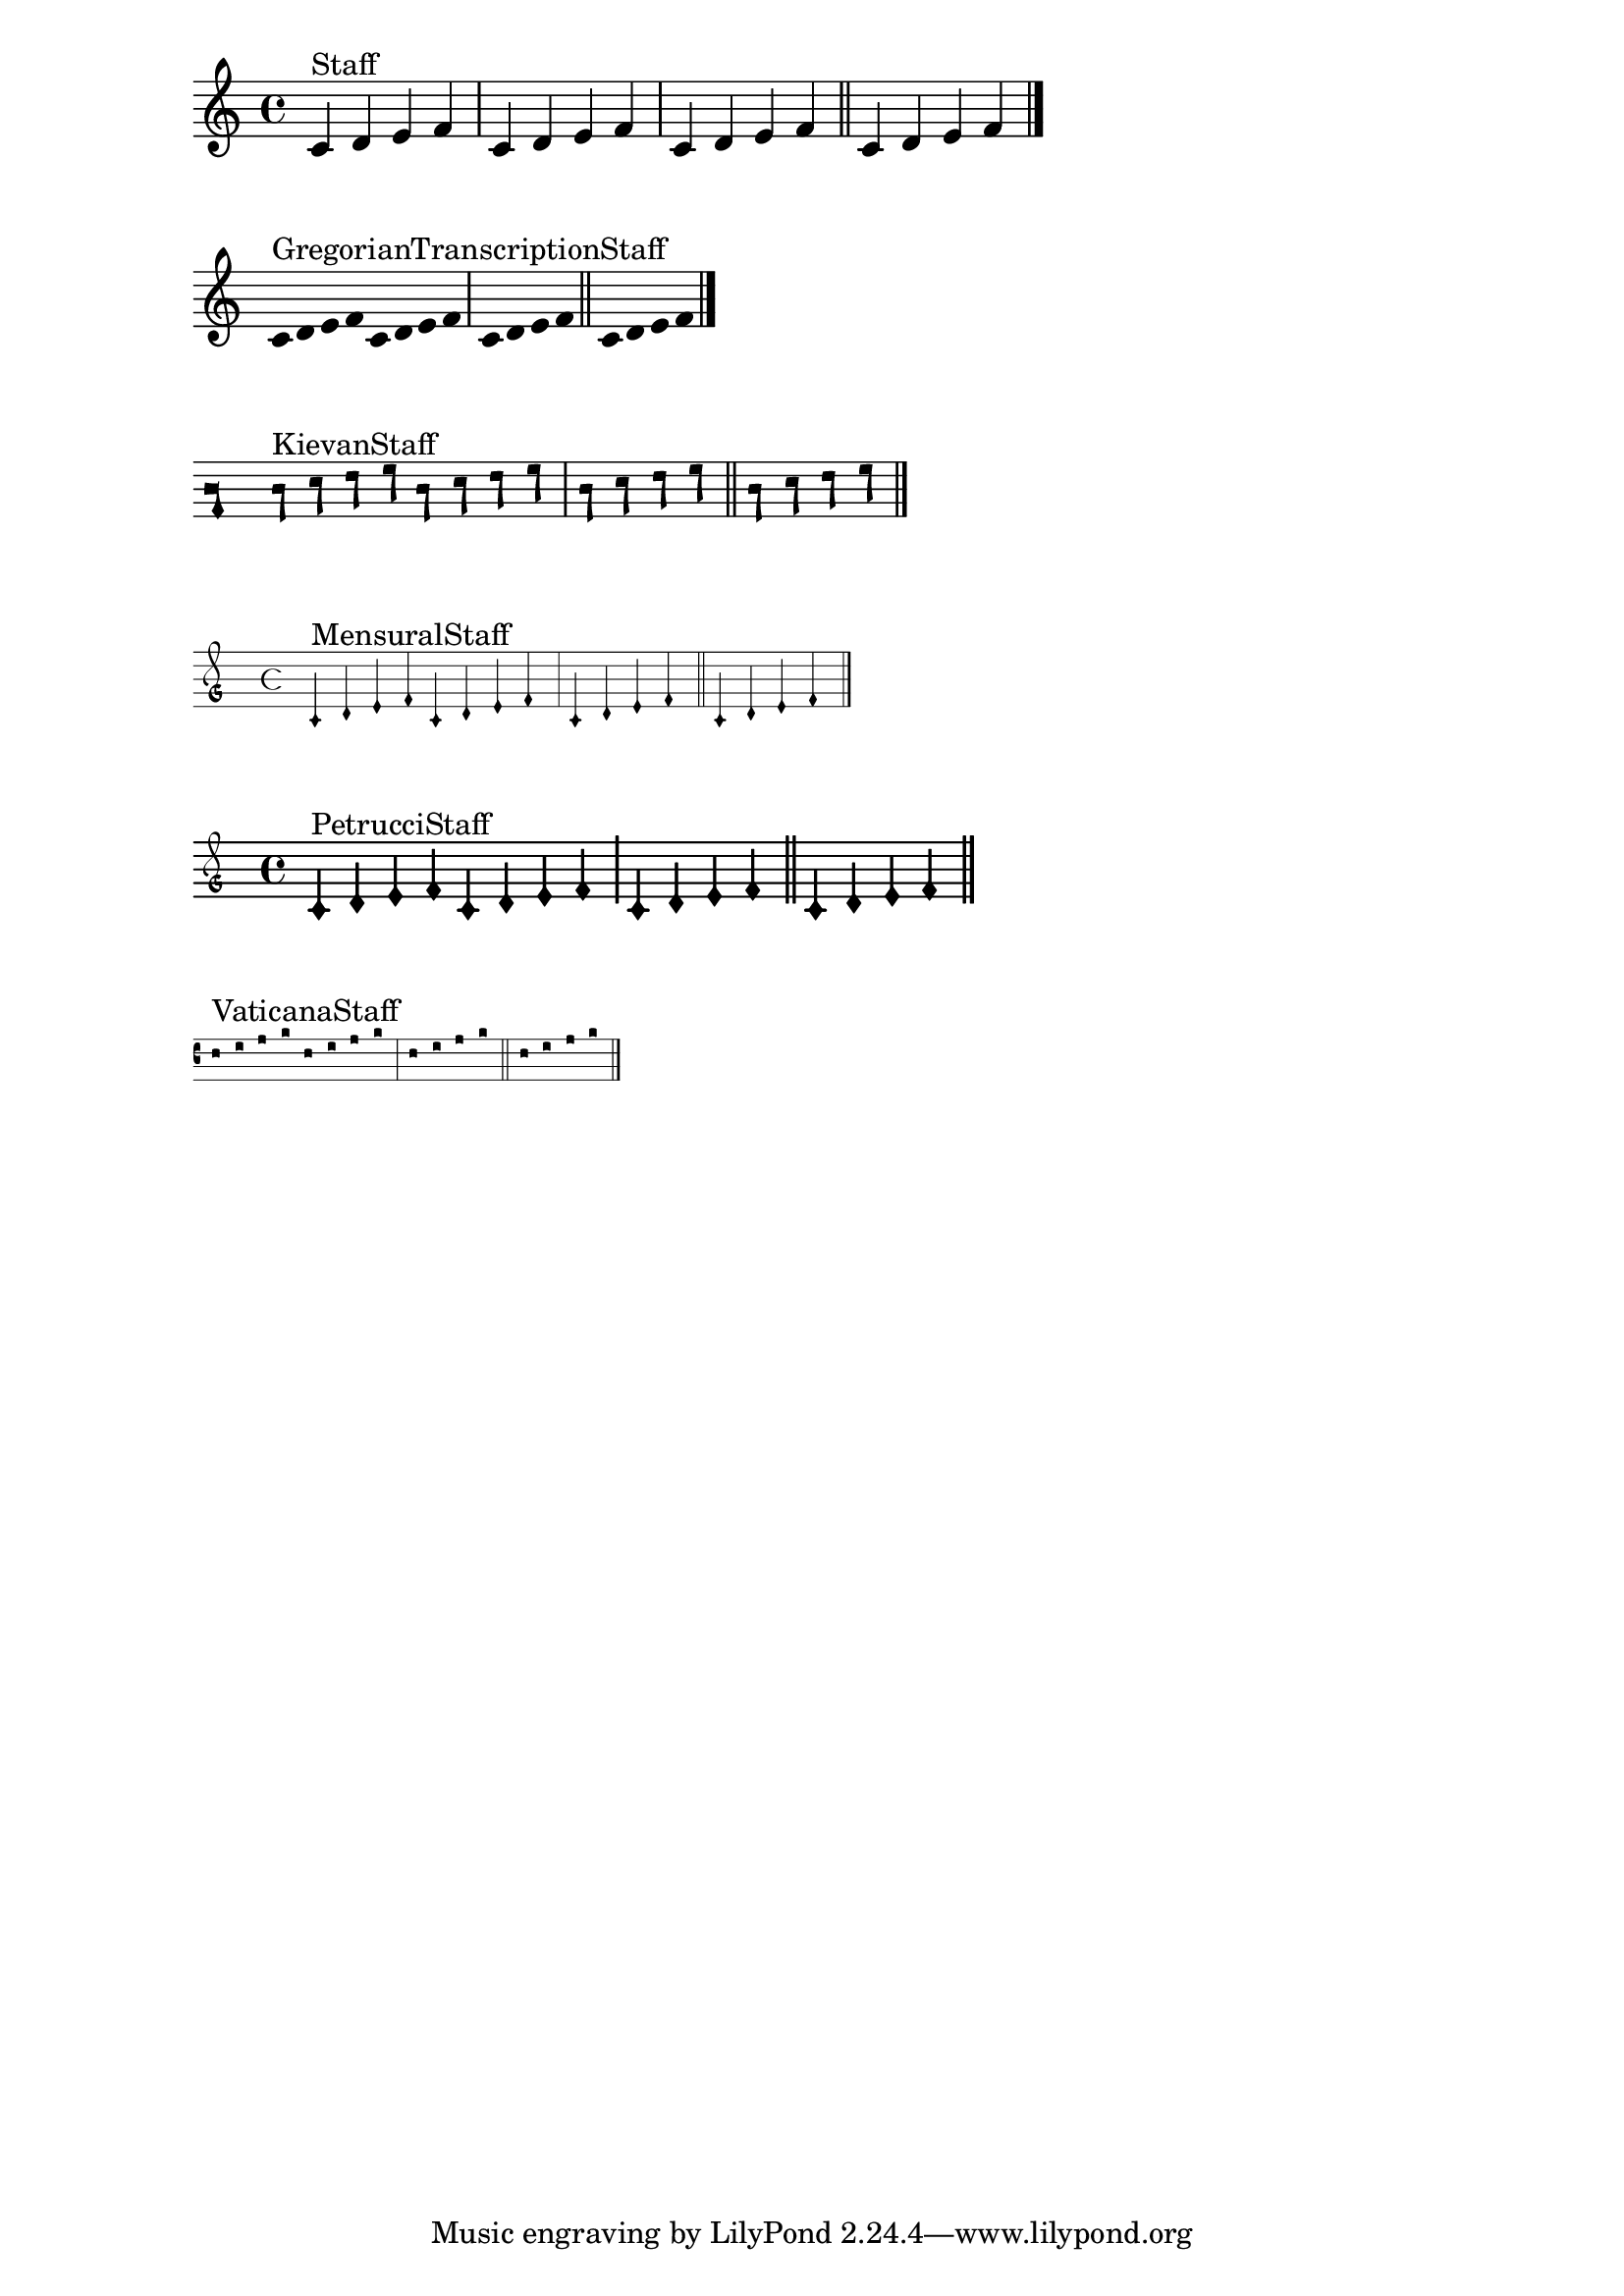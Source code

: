 \version "2.23.1"

\header {
  texidoc="This test exercises bar lines that are overridden in
various built-in staves."
}

measure = \fixed c' { c4 d e f | }

piece = \fixed c' {
  \measure % default measure bar here
  \measure \bar "|"
  \measure \bar "||"
  \measure \bar "|."
}

\new Score \new Staff <<
  s1*0^"Staff"
  \piece
>>

\new Score \new GregorianTranscriptionStaff <<
  s1*0^"GregorianTranscriptionStaff"
  \piece
>>

\new Score \new KievanStaff <<
  s1*0^"KievanStaff"
  \piece
>>

\new Score \new MensuralStaff <<
  s1*0^"MensuralStaff"
  \piece
>>

\new Score \new PetrucciStaff <<
  s1*0^"PetrucciStaff"
  \piece
>>

\new Score \new VaticanaStaff <<
  s1*0^"VaticanaStaff"
  \piece
>>
